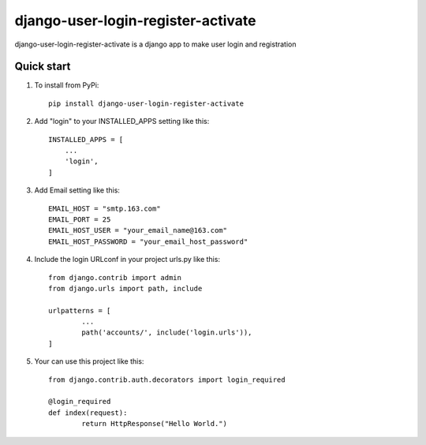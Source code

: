 ===================================
django-user-login-register-activate
===================================

django-user-login-register-activate is a django app to make user login and registration


Quick start
-----------
1. To install from PyPi::

	pip install django-user-login-register-activate
	
2. Add "login" to your INSTALLED_APPS setting like this::

    INSTALLED_APPS = [
        ...
        'login',
    ]
	
3. Add Email setting like this::

	EMAIL_HOST = "smtp.163.com"
	EMAIL_PORT = 25
	EMAIL_HOST_USER = "your_email_name@163.com"
	EMAIL_HOST_PASSWORD = "your_email_host_password"
	
4. Include the login URLconf in your project urls.py like this::

	from django.contrib import admin
	from django.urls import path, include

	urlpatterns = [
		...
		path('accounts/', include('login.urls')),
	]
	
5. Your can use this project like this::

	from django.contrib.auth.decorators import login_required
	
	@login_required
	def index(request):
		return HttpResponse("Hello World.")
		